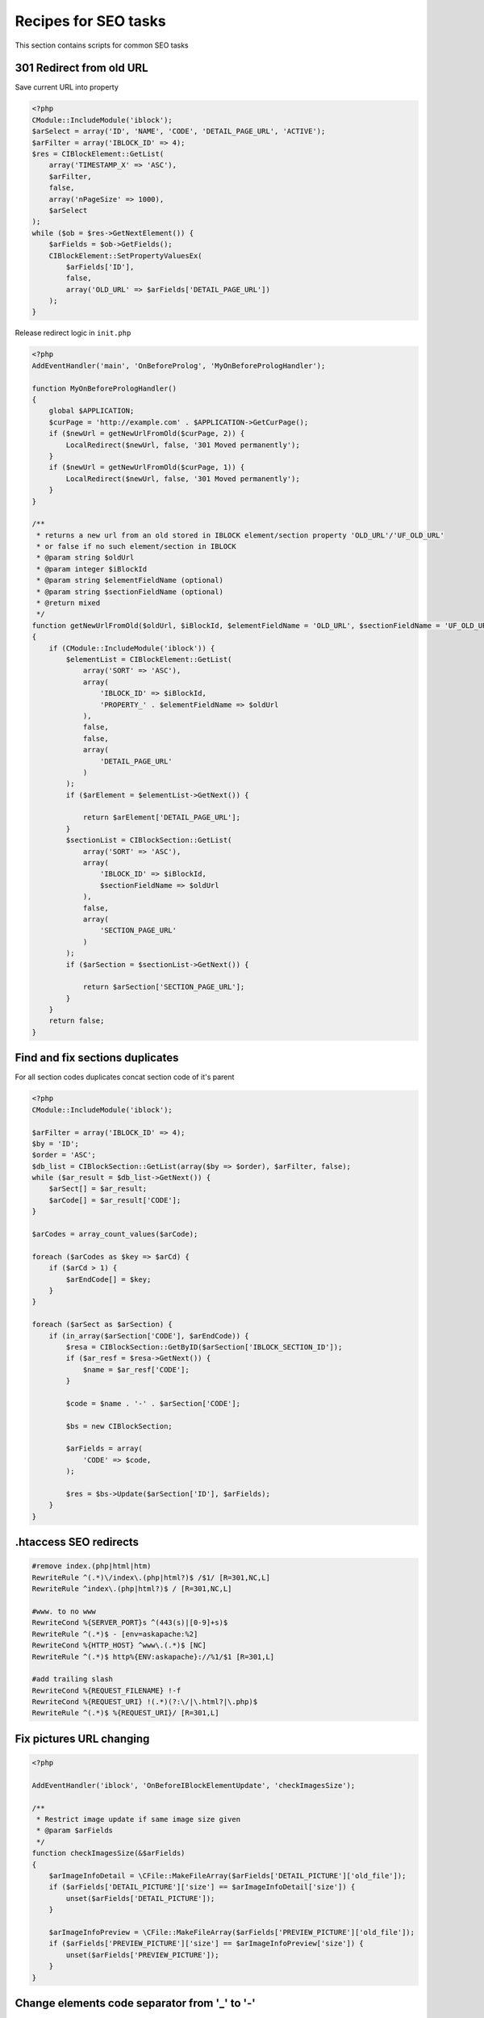 .. index::
   single: Recipes for SEO tasks

Recipes for SEO tasks
=====================

This section contains scripts for common SEO tasks

301 Redirect from old URL
-------------------------

Save current URL into property

.. code-block:: php

    <?php
    CModule::IncludeModule('iblock');
    $arSelect = array('ID', 'NAME', 'CODE', 'DETAIL_PAGE_URL', 'ACTIVE');
    $arFilter = array('IBLOCK_ID' => 4);
    $res = CIBlockElement::GetList(
        array('TIMESTAMP_X' => 'ASC'),
        $arFilter,
        false,
        array('nPageSize' => 1000),
        $arSelect
    );
    while ($ob = $res->GetNextElement()) {
        $arFields = $ob->GetFields();
        CIBlockElement::SetPropertyValuesEx(
            $arFields['ID'],
            false,
            array('OLD_URL' => $arFields['DETAIL_PAGE_URL'])
        );
    }

Release redirect logic in ``init.php``

.. code-block:: php

    <?php
    AddEventHandler('main', 'OnBeforeProlog', 'MyOnBeforePrologHandler');

    function MyOnBeforePrologHandler()
    {
        global $APPLICATION;
        $curPage = 'http://example.com' . $APPLICATION->GetCurPage();
        if ($newUrl = getNewUrlFromOld($curPage, 2)) {
            LocalRedirect($newUrl, false, '301 Moved permanently');
        }
        if ($newUrl = getNewUrlFromOld($curPage, 1)) {
            LocalRedirect($newUrl, false, '301 Moved permanently');
        }
    }

    /**
     * returns a new url from an old stored in IBLOCK element/section property 'OLD_URL'/'UF_OLD_URL'
     * or false if no such element/section in IBLOCK
     * @param string $oldUrl
     * @param integer $iBlockId
     * @param string $elementFieldName (optional)
     * @param string $sectionFieldName (optional)
     * @return mixed
     */
    function getNewUrlFromOld($oldUrl, $iBlockId, $elementFieldName = 'OLD_URL', $sectionFieldName = 'UF_OLD_URL')
    {
        if (CModule::IncludeModule('iblock')) {
            $elementList = CIBlockElement::GetList(
                array('SORT' => 'ASC'),
                array(
                    'IBLOCK_ID' => $iBlockId,
                    'PROPERTY_' . $elementFieldName => $oldUrl
                ),
                false,
                false,
                array(
                    'DETAIL_PAGE_URL'
                )
            );
            if ($arElement = $elementList->GetNext()) {

                return $arElement['DETAIL_PAGE_URL'];
            }
            $sectionList = CIBlockSection::GetList(
                array('SORT' => 'ASC'),
                array(
                    'IBLOCK_ID' => $iBlockId,
                    $sectionFieldName => $oldUrl
                ),
                false,
                array(
                    'SECTION_PAGE_URL'
                )
            );
            if ($arSection = $sectionList->GetNext()) {

                return $arSection['SECTION_PAGE_URL'];
            }
        }
        return false;
    }



Find and fix sections duplicates
--------------------------------

For all section codes duplicates concat section code of it's parent

.. code-block:: php

    <?php
    CModule::IncludeModule('iblock');

    $arFilter = array('IBLOCK_ID' => 4);
    $by = 'ID';
    $order = 'ASC';
    $db_list = CIBlockSection::GetList(array($by => $order), $arFilter, false);
    while ($ar_result = $db_list->GetNext()) {
        $arSect[] = $ar_result;
        $arCode[] = $ar_result['CODE'];
    }

    $arCodes = array_count_values($arCode);

    foreach ($arCodes as $key => $arCd) {
        if ($arCd > 1) {
            $arEndCode[] = $key;
        }
    }

    foreach ($arSect as $arSection) {
        if (in_array($arSection['CODE'], $arEndCode)) {
            $resa = CIBlockSection::GetByID($arSection['IBLOCK_SECTION_ID']);
            if ($ar_resf = $resa->GetNext()) {
                $name = $ar_resf['CODE'];
            }

            $code = $name . '-' . $arSection['CODE'];

            $bs = new CIBlockSection;

            $arFields = array(
                'CODE' => $code,
            );

            $res = $bs->Update($arSection['ID'], $arFields);
        }
    }

.htaccess SEO redirects
-----------------------

.. code-block:: bash

    #remove index.(php|html|htm)
    RewriteRule ^(.*)\/index\.(php|html?)$ /$1/ [R=301,NC,L]
    RewriteRule ^index\.(php|html?)$ / [R=301,NC,L]

    #www. to no www
    RewriteCond %{SERVER_PORT}s ^(443(s)|[0-9]+s)$
    RewriteRule ^(.*)$ - [env=askapache:%2]
    RewriteCond %{HTTP_HOST} ^www\.(.*)$ [NC]
    RewriteRule ^(.*)$ http%{ENV:askapache}://%1/$1 [R=301,L]

    #add trailing slash
    RewriteCond %{REQUEST_FILENAME} !-f
    RewriteCond %{REQUEST_URI} !(.*)(?:\/|\.html?|\.php)$
    RewriteRule ^(.*)$ %{REQUEST_URI}/ [R=301,L]

Fix pictures URL changing
-------------------------

.. code-block:: php

    <?php

    AddEventHandler('iblock', 'OnBeforeIBlockElementUpdate', 'checkImagesSize');

    /**
     * Restrict image update if same image size given
     * @param $arFields
     */
    function checkImagesSize(&$arFields)
    {
        $arImageInfoDetail = \CFile::MakeFileArray($arFields['DETAIL_PICTURE']['old_file']);
        if ($arFields['DETAIL_PICTURE']['size'] == $arImageInfoDetail['size']) {
            unset($arFields['DETAIL_PICTURE']);
        }

        $arImageInfoPreview = \CFile::MakeFileArray($arFields['PREVIEW_PICTURE']['old_file']);
        if ($arFields['PREVIEW_PICTURE']['size'] == $arImageInfoPreview['size']) {
            unset($arFields['PREVIEW_PICTURE']);
        }
    }

Change elements code separator from '_' to '-'
----------------------------------------------

.. code-block:: php

    <?php
    CModule::IncludeModule('iblock');
    $arSelect = array('ID', 'NAME', 'CODE');
    $arFilter = array('IBLOCK_ID' => 10, 'ACTIVE' => 'Y');
    $res = CIBlockElement::GetList(
        array('TIMESTAMP_X' => 'ASC'),
        $arFilter,
        false,
        array('nPageSize' => 1000),
        $arSelect
    );
    while ($ob = $res->GetNextElement()) {
        $arFields = $ob->GetFields();
        $newCode = str_replace('_', '-', $arFields['CODE']);

        $el = new CIBlockElement;

        $arLoadProductArray = array(
            'MODIFIED_BY' => $USER->GetID(),
            'CODE' => $newCode,
        );

        $res2 = $el->Update($arFields['ID'], $arLoadProductArray);
    }

-------------------------

Change sections code separator from '_' to '-'
----------------------------------------------

.. code-block:: php

   <?php
   CModule::IncludeModule("iblock");
   $arFilter = array("IBLOCK_ID" => 11);
   $db_list = CIBlockSection::GetList(array(), $arFilter, true);
   while ($ar_result = $db_list->GetNext()) {
       $newCode = str_replace("_", "-", $ar_result["CODE"]);

       $bs = new CIBlockSection;
       $arFields = array(
           "CODE" => $newCode,
       );

       $res = $bs->Update($ar_result["ID"], $arFields);
   }
